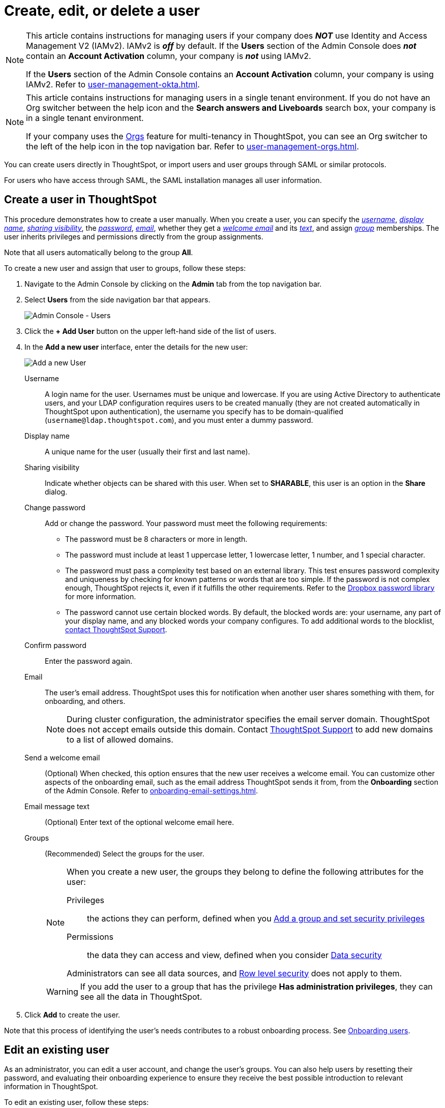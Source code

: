 = Create, edit, or delete a user
:last_updated: 11/05/2021
:linkattrs:
:experimental:
:page-layout: default-cloud
:description: For each person who accesses ThoughtSpot, you must create an account. When you create a user manually in ThoughtSpot, you manage that user in ThoughtSpot.

[NOTE]
====
This article contains instructions for managing users if your company does *_NOT_* use Identity and Access Management V2 (IAMv2). IAMv2 is *_off_* by default. If the *Users* section of the Admin Console does *_not_* contain an *Account Activation* column, your company is *_not_* using IAMv2.

If the *Users* section of the Admin Console contains an *Account Activation* column, your company is using IAMv2. Refer to xref:user-management-okta.adoc[].
====

[NOTE]
====
This article contains instructions for managing users in a single tenant environment. If you do not have an Org switcher between the help icon and the *Search answers and Liveboards* search box, your company is in a single tenant environment.

If your company uses the xref:orgs-overview.adoc[Orgs] feature for multi-tenancy in ThoughtSpot, you can see an Org switcher to the left of the help icon in the top navigation bar. Refer to xref:user-management-orgs.adoc[].
====

You can create users directly in ThoughtSpot, or import users and user groups through SAML or similar protocols.

For users who have access through SAML, the SAML installation manages all user information.

[#add-user]
== Create a user in ThoughtSpot

This procedure demonstrates how to create a user manually.
When you create a user, you can specify the _<<username,username>>_, _<<display-name,display name>>_, _<<sharing-visibility,sharing visibility>>_, the _<<password,password>>_, _<<email,email>>_, whether they get a _<<email-welcome,welcome email>>_ and its _<<email-text,text>>_, and assign _<<groups,group>>_ memberships.
The user inherits privileges and permissions directly from the group assignments.

Note that all users automatically belong to the group *All*.

To create a new user and assign that user to groups, follow these steps:

. Navigate to the Admin Console by clicking on the *Admin* tab from the top navigation bar.
. Select *Users* from the side navigation bar that appears.
+
image::admin-portal-users.png[Admin Console - Users]

. Click the *+ Add User* button on the upper left-hand side of the list of users.
. In the *Add a new user* interface, enter the details for the new user:
+
image::add-user.png[Add a new User]
+
[#username]
Username::
A login name for the user. Usernames must be unique and lowercase. If you are using Active Directory to authenticate users, and your LDAP configuration requires users to be created manually (they are not created automatically in ThoughtSpot upon authentication), the username you specify has to be domain-qualified (`username@ldap.thoughtspot.com`), and you must enter a dummy password.
[#display-name]
Display name::
A unique name for the user (usually their first and last name).
[#sharing-visibility]
Sharing visibility::
Indicate whether objects can be shared with this user. When set to *SHARABLE*, this user is an option in the *Share* dialog.
[#password]
Change password::
Add or change the password. Your password must meet the following requirements:
* The password must be 8 characters or more in length.
* The password must include at least 1 uppercase letter, 1 lowercase letter, 1 number, and 1 special character.
* The password must pass a complexity test based on an external library. This test ensures password complexity and uniqueness by checking for known patterns or words that are too simple. If the password is not complex enough, ThoughtSpot rejects it, even if it fulfills the other requirements. Refer to the https://github.com/dropbox/zxcvbn[Dropbox password library^] for more information.
* The password cannot use certain blocked words. By default, the blocked words are: your username, any part of your display name, and any blocked words your company configures. To add additional words to the blocklist, https://community.thoughtspot.com/customers/s/contactsupport[contact ThoughtSpot Support].
Confirm password::
Enter the password again.
[#email]
Email::
The user's email address. ThoughtSpot uses this for  notification when another user shares something with them, for onboarding, and others.
+
NOTE: During cluster configuration, the administrator specifies the email server domain. ThoughtSpot does not accept emails outside this domain. Contact https://community.thoughtspot.com/customers/s/contactsupport[ThoughtSpot Support] to add new domains to a list of allowed domains.
[#email-welcome]
Send a welcome email::
(Optional) When checked, this option ensures that the new user receives a welcome email. You can customize other aspects of the onboarding email, such as the email address ThoughtSpot sends it from, from the *Onboarding* section of the Admin Console. Refer to xref:onboarding-email-settings.adoc[].
[#email-text]
Email message text::
(Optional) Enter text of the optional welcome email here.
[#groups]
Groups::
(Recommended) Select the groups for the user.
+
[NOTE]
====
When you create a new user, the groups they belong to define the following attributes for the user:

Privileges:: the actions they can perform, defined when you xref:group-management.adoc[Add a group and set security privileges]

Permissions:: the data they can access and view, defined when you consider xref:data-security.adoc[Data security]

Administrators can see all data sources, and xref:security-rls.adoc[Row level security] does not apply to them.
====
+
WARNING: If you add the user to a group that has the privilege *Has administration privileges*, they can see all the data in ThoughtSpot.

. Click *Add* to create the user.

Note that this process of identifying the user's needs contributes to a robust onboarding process.
See xref:onboarding.adoc[Onboarding users].

[#edit-user]
== Edit an existing user

As an administrator, you can edit a user account, and change the user's groups.
You can also help users by resetting their password, and evaluating their onboarding experience to ensure they receive the best possible introduction to relevant information in ThoughtSpot.

To edit an existing user, follow these steps:

. Navigate to the Admin Console by clicking on the *Admin* tab from the top navigation bar.
. Select *Users* from the side navigation bar that appears.
+
image::admin-portal-users.png[Admin Console - Users]

. Click the username in the list to open the *Edit User* interface.
+
If you don't immediately see the username you plan to edit, try searching for it.

. In the *Edit User* interface, edit the basic user information.
+
You can change the _<<username,username>>_, _<<display-name,display name>>_, _<<sharing-visibility,sharing visibility>>_, _<<password,passwords>>_, and _<<email,user's email>>_.
+
image::edit-user.png[Edit User]
+
You can also <<edit-user-preview-onboarding,Preview onboarding>>, and make changes to the _<<edit-user-groups,Groups>>_ assigned to the user.
// , and check _[Email](#edit-user-email)_ options.

. Click *Update*.

[#edit-user-preview-onboarding]
=== Preview onboarding

You can click *Preview onboarding* to evaluate this user's first experience with ThoughtSpot.
After previewing the user's default data source and Liveboards, you may choose to change the *<<edit-user-groups,Group>>* assignments.

image::edit-user-preview-onboarding.png[Preview onboarding experience]

[#edit-user-groups]
=== Groups

Follow these steps to change the user's groups:

. Click the *Groups* tab.
. Select the groups you want to add in the list by clicking the box next to the group name.
. You can also use *Search* to find groups by name.
. Deselect the groups you want to remove from the list by clearing the box next to the group name.
. Click *Update* to save changes.

image::edit-user-groups.png[Edit User Grouops]

////
{: id="edit-user-email"}
### Email

You can _Resend welcome email_ by clicking **Send**.

Clicking **Test welcome email**  introduces them to ThoughtSpot, and initiates the onboarding process.

Follow these steps to configure group-wide emails:

1. Click the **Email** tab.

2. Under **Resend welcome email**, select either either _All users_ or _New users_.

3. Enter optional text for the email.
   Here, we added "Welcome!"

4. To send the email immediately, click **Send**.

5. To test the email, click "Test welcome email"

6. Click **Update** to save changes.

![Edit User Email]({{ site.baseurl }}/images/edit-user-email.png "Edit User Email")
////

[#delete-user]
== Delete users

To delete users, follow these steps:

. Navigate to the Admin Console by clicking on the *Admin* tab from the top navigation bar.
. Select *Users* from the side navigation bar that appears.
+
image::admin-portal-users.png[Admin Console - Users]

. Select the users you plan to delete by clicking the box next to the username.
+
If you don't immediately see the username you plan to delete, try searching for it.

. Click *Delete* in the upper left-hand corner.
